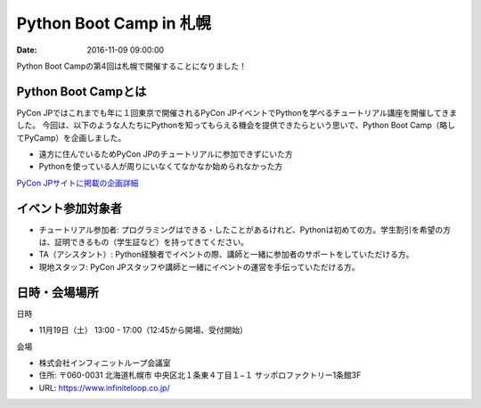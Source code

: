 Python Boot Camp in 札幌
=====================================================

:date: 2016-11-09 09:00:00


Python Boot Campの第4回は札幌で開催することになりました！


Python Boot Campとは
----------------------------

PyCon JPではこれまでも年に１回東京で開催されるPyCon JPイベントでPythonを学べるチュートリアル講座を開催してきました。 今回は、以下のような人たちにPythonを知ってもらえる機会を提供できたらという思いで、Python Boot Camp（略してPyCamp）を企画しました。

- 遠方に住んでいるためPyCon JPのチュートリアルに参加できずにいた方
- Pythonを使っている人が周りにいなくてなかなか始められなかった方

`PyCon JPサイトに掲載の企画詳細 <https://www.pycon.jp/support/bootcamp.html>`_

イベント参加対象者
------------------------------

- チュートリアル参加者: プログラミングはできる・したことがあるけれど、Pythonは初めての方。学生割引を希望の方は、証明できるもの（学生証など）を持ってきてください。
- TA（アシスタント）: Python経験者でイベントの際、講師と一緒に参加者のサポートをしていただける方。
- 現地スタッフ: PyCon JPスタッフや講師と一緒にイベントの運営を手伝っていただける方。

日時・会場場所
---------------------

日時

- 11月19日（土） 13:00 - 17:00（12:45から開場、受付開始）

会場

- 株式会社インフィニットループ会議室
- 住所: 〒060-0031 北海道札幌市 中央区北１条東４丁目１−１ サッポロファクトリー1条館3F
- URL: https://www.infiniteloop.co.jp/

